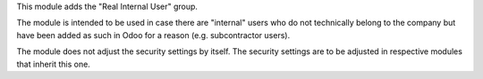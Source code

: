 This module adds the "Real Internal User" group.

The module is intended to be used in case there are "internal" users who do not
technically belong to the company but have been added as such in Odoo for a
reason (e.g. subcontractor users).

The module does not adjust the security settings by itself. The security settings
are to be adjusted in respective modules that inherit this one.

